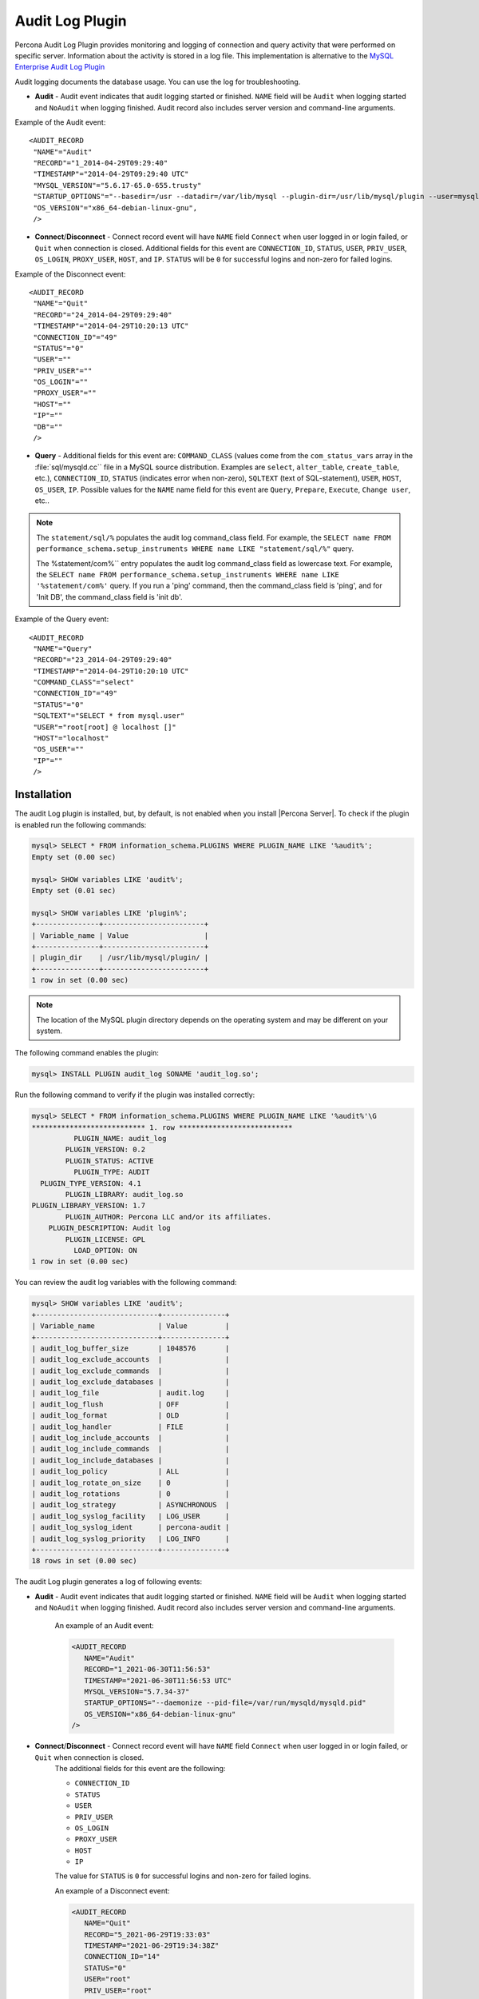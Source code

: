 .. _audit_log_plugin:

================================================================================
 Audit Log Plugin
================================================================================

Percona Audit Log Plugin provides monitoring and logging of connection and query
activity that were performed on specific server. Information about the activity
is stored in a log file. This
implementation is alternative to the `MySQL Enterprise Audit Log Plugin
<https://dev.mysql.com/doc/refman/8.0/en/audit-log.html>`_

Audit logging documents the database usage. You can use the log for troubleshooting. 

* **Audit** - Audit event indicates that audit logging started or finished. ``NAME`` field will be ``Audit`` when logging started and ``NoAudit`` when logging finished. Audit record also includes server version and command-line arguments.

Example of the Audit event: :: 

 <AUDIT_RECORD
  "NAME"="Audit"
  "RECORD"="1_2014-04-29T09:29:40"
  "TIMESTAMP"="2014-04-29T09:29:40 UTC"
  "MYSQL_VERSION"="5.6.17-65.0-655.trusty"
  "STARTUP_OPTIONS"="--basedir=/usr --datadir=/var/lib/mysql --plugin-dir=/usr/lib/mysql/plugin --user=mysql --log-error=/var/log/mysql/error.log --pid-file=/var/run/mysqld/mysqld.pid --socket=/var/run/mysqld/mysqld.sock --port=3306"
  "OS_VERSION"="x86_64-debian-linux-gnu",
  />

* **Connect**/**Disconnect** - Connect record event will have ``NAME`` field ``Connect`` when user logged in or login failed, or ``Quit`` when connection is closed. Additional fields for this event are ``CONNECTION_ID``, ``STATUS``, ``USER``, ``PRIV_USER``, ``OS_LOGIN``, ``PROXY_USER``, ``HOST``, and ``IP``. ``STATUS`` will be  ``0`` for successful logins and non-zero for failed logins.

Example of the Disconnect event: :: 

 <AUDIT_RECORD
  "NAME"="Quit"
  "RECORD"="24_2014-04-29T09:29:40"
  "TIMESTAMP"="2014-04-29T10:20:13 UTC"
  "CONNECTION_ID"="49"
  "STATUS"="0"
  "USER"=""
  "PRIV_USER"=""
  "OS_LOGIN"=""
  "PROXY_USER"=""
  "HOST"=""
  "IP"=""
  "DB"=""
  />

* **Query** - Additional fields for this event are: ``COMMAND_CLASS`` (values come from the ``com_status_vars`` array in the :file:`sql/mysqld.cc`` file in a MySQL source distribution. Examples are ``select``, ``alter_table``, ``create_table``, etc.), ``CONNECTION_ID``, ``STATUS`` (indicates error when non-zero), ``SQLTEXT`` (text of SQL-statement), ``USER``, ``HOST``, ``OS_USER``, ``IP``. Possible values for the ``NAME`` name field for this event are ``Query``, ``Prepare``, ``Execute``, ``Change user``, etc..

.. note::
    The ``statement/sql/%``  populates the audit log command_class field. For example, the ``SELECT name FROM performance_schema.setup_instruments WHERE name LIKE "statement/sql/%"`` query.
    
    The %statement/com%`` entry populates the audit log command_class field as lowercase text. For example, the ``SELECT name FROM performance_schema.setup_instruments WHERE name LIKE '%statement/com%'`` query. If you run a 'ping' command, then the command_class field is 'ping', and for 'Init DB', the command_class field is 'init db'.

Example of the Query event: :: 

 <AUDIT_RECORD
  "NAME"="Query"
  "RECORD"="23_2014-04-29T09:29:40"
  "TIMESTAMP"="2014-04-29T10:20:10 UTC"
  "COMMAND_CLASS"="select"
  "CONNECTION_ID"="49"
  "STATUS"="0"
  "SQLTEXT"="SELECT * from mysql.user"
  "USER"="root[root] @ localhost []"
  "HOST"="localhost"
  "OS_USER"=""
  "IP"=""
  />

Installation
============

The audit Log plugin is installed, but, by default, is not enabled when you install |Percona Server|. To check if the plugin is enabled run the following commands:

.. sourcecode:: mysql

    mysql> SELECT * FROM information_schema.PLUGINS WHERE PLUGIN_NAME LIKE '%audit%';
    Empty set (0.00 sec)

    mysql> SHOW variables LIKE 'audit%';
    Empty set (0.01 sec)

    mysql> SHOW variables LIKE 'plugin%';
    +---------------+------------------------+
    | Variable_name | Value                  |
    +---------------+------------------------+
    | plugin_dir    | /usr/lib/mysql/plugin/ |
    +---------------+------------------------+
    1 row in set (0.00 sec)

.. note::

    The location of the MySQL plugin directory depends on the operating system and may be different on your system. 

The following command enables the plugin: 

.. code-block:: mysql

   mysql> INSTALL PLUGIN audit_log SONAME 'audit_log.so';

Run the following command to verify if the plugin was installed correctly:

.. sourcecode:: mysql

    mysql> SELECT * FROM information_schema.PLUGINS WHERE PLUGIN_NAME LIKE '%audit%'\G
    *************************** 1. row ***************************
              PLUGIN_NAME: audit_log
            PLUGIN_VERSION: 0.2
            PLUGIN_STATUS: ACTIVE
              PLUGIN_TYPE: AUDIT
      PLUGIN_TYPE_VERSION: 4.1
            PLUGIN_LIBRARY: audit_log.so
    PLUGIN_LIBRARY_VERSION: 1.7
            PLUGIN_AUTHOR: Percona LLC and/or its affiliates.
        PLUGIN_DESCRIPTION: Audit log
            PLUGIN_LICENSE: GPL
              LOAD_OPTION: ON
    1 row in set (0.00 sec)

You can review the audit log variables with the following command:

.. sourcecode:: mysql

    mysql> SHOW variables LIKE 'audit%';
    +-----------------------------+---------------+
    | Variable_name               | Value         |
    +-----------------------------+---------------+
    | audit_log_buffer_size       | 1048576       |
    | audit_log_exclude_accounts  |               |
    | audit_log_exclude_commands  |               |
    | audit_log_exclude_databases |               |
    | audit_log_file              | audit.log     |
    | audit_log_flush             | OFF           |
    | audit_log_format            | OLD           |
    | audit_log_handler           | FILE          |
    | audit_log_include_accounts  |               |
    | audit_log_include_commands  |               |
    | audit_log_include_databases |               |
    | audit_log_policy            | ALL           |
    | audit_log_rotate_on_size    | 0             |
    | audit_log_rotations         | 0             |
    | audit_log_strategy          | ASYNCHRONOUS  |
    | audit_log_syslog_facility   | LOG_USER      |
    | audit_log_syslog_ident      | percona-audit |
    | audit_log_syslog_priority   | LOG_INFO      |
    +-----------------------------+---------------+
    18 rows in set (0.00 sec)


The audit Log plugin generates a log of following events:

* **Audit** - Audit event indicates that audit logging started or finished. ``NAME`` field will be ``Audit`` when logging started and ``NoAudit`` when logging finished. Audit record also includes server version and command-line arguments.

   An example of an Audit event: 

   .. sourcecode:: xml

      <AUDIT_RECORD
         NAME="Audit"
         RECORD="1_2021-06-30T11:56:53"
         TIMESTAMP="2021-06-30T11:56:53 UTC"
         MYSQL_VERSION="5.7.34-37"
         STARTUP_OPTIONS="--daemonize --pid-file=/var/run/mysqld/mysqld.pid"
         OS_VERSION="x86_64-debian-linux-gnu"
      />

* **Connect**/**Disconnect** - Connect record event will have ``NAME`` field ``Connect`` when user logged in or login failed, or ``Quit`` when connection is closed. 
   The additional fields for this event are the following:

   * ``CONNECTION_ID``

   * ``STATUS``

   * ``USER``

   * ``PRIV_USER``

   * ``OS_LOGIN``

   * ``PROXY_USER``

   * ``HOST``

   * ``IP``

   The value for ``STATUS`` is ``0`` for successful logins and non-zero for failed logins.

   An example of a Disconnect event: 

   .. sourcecode:: xml

      <AUDIT_RECORD
         NAME="Quit"
         RECORD="5_2021-06-29T19:33:03"
         TIMESTAMP="2021-06-29T19:34:38Z"
         CONNECTION_ID="14"
         STATUS="0"
         USER="root"
         PRIV_USER="root"
         OS_LOGIN=""
         PROXY_USER=""
         HOST="localhost"
         IP=""
         DB=""
      />

* **Query** - Additional fields for this event are: ``COMMAND_CLASS`` (values come from the ``com_status_vars`` array in the :file:`sql/mysqld.cc`` file in a MySQL source distribution. 

   Examples are ``select``, ``alter_table``, ``create_table``, etc.), ``CONNECTION_ID``, ``STATUS`` (indicates an error when the vaule is non-zero), ``SQLTEXT`` (text of SQL-statement), ``USER``, ``HOST``, ``OS_USER``, ``IP``. 
   
   The possible values for the ``NAME`` name field for this event are ``Query``, ``Prepare``, ``Execute``, ``Change user``, etc.

   An example of the Query event: 

   .. sourcecode:: xml

      <AUDIT_RECORD
         NAME="Query"
         RECORD="4_2021-06-29T19:33:03"
         TIMESTAMP="2021-06-29T19:33:34Z"
         COMMAND_CLASS="show_variables"
         CONNECTION_ID="14"
         STATUS="0"
         SQLTEXT="show variables like 'audit%'"
         USER="root[root] @ localhost []"
         HOST="localhost"
         OS_USER=""
         IP=""
         DB=""
      />



Log Format
==========

The plugin supports the following log formats: ``OLD``, ``NEW``, ``JSON``, and ``CSV``. The ``OLD``format and the``NEW`` format are based on XML. The ``OLD`` format defines each log record with XML attributes. The ``NEW`` format defines each log record with XML tags. The information logged is the same for all four formats. The :variable:`audit_log_format` variable controls the log format choice.

An example of the ``OLD`` format: 

.. sourcecode:: xml

  <AUDIT_RECORD
    NAME="Query"
    RECORD="3_2021-06-30T11:56:53"
    TIMESTAMP="2021-06-30T11:57:14 UTC"
    COMMAND_CLASS="select"
    CONNECTION_ID="3"
    STATUS="0"
    SQLTEXT="select * from information_schema.PLUGINS where PLUGIN_NAME like '%audit%'"
    USER="root[root] @ localhost []"
    HOST="localhost"
    OS_USER=""
    IP=""
    DB=""
  />

An example of the ``NEW`` format: 

.. sourcecode:: xml

  <AUDIT_RECORD>
    <NAME>Query</NAME>
    <RECORD>16684_2021-06-30T16:07:41</RECORD>
    <TIMESTAMP>2021-06-30T16:08:06 UTC</TIMESTAMP>
    <COMMAND_CLASS>select</COMMAND_CLASS>
    <CONNECTION_ID>2</CONNECTION_ID>
    <STATUS>0</STATUS>
    <SQLTEXT>select id, holder from one</SQLTEXT>
    <USER>root[root] @ localhost []</USER>
    <HOST>localhost</HOST>
    <OS_USER></OS_USER>
    <IP></IP>
    <DB></DB>

An example of the ``JSON`` format: 

.. sourcecode:: json

  {"audit_record":{"name":"Query","record":"13149_2021-06-30T15:03:11","timestamp":"2021-06-30T15:07:58 UTC","command_class":"show_databases","connection_id":"2","status":0,"sqltext":"show databases","user":"root[root] @ localhost []","host":"localhost","os_user":"","ip":"","db":""}}

An example of the ``CSV`` format: 

.. sourcecode:: text

  "Query","22567_2021-06-30T16:10:09","2021-06-30T16:19:00 UTC","select","2",0,"select count(*) from one","root[root] @ localhost []","localhost","","",""

.. _streaming_to_syslog:

Streaming the audit log to syslog
=================================

To stream the audit log to syslog you'll need to set :variable:`audit_log_handler` variable to ``SYSLOG``. To control the syslog file handler, the following variables can be used: :variable:`audit_log_syslog_ident`, :variable:`audit_log_syslog_facility`, and :variable:`audit_log_syslog_priority` These variables have the same meaning as appropriate parameters described in the `syslog(3) manual <http://linux.die.net/man/3/syslog>`_.

.. note::

   The actions for the variables: :variable:`audit_log_strategy`, :variable:`audit_log_buffer_size`, :variable:`audit_log_rotate_on_size`, :variable:`audit_log_rotations` are captured only with ``FILE`` handler. 

.. _filtering_by_user:

Filtering by user
=================

The filtering by user feature adds two new global variables:
:variable:`audit_log_include_accounts` and
:variable:`audit_log_exclude_accounts` to specify which user accounts should be
included or excluded from audit logging.

.. warning::

   Only one of these variables can contain a list of users to be either
   included or excluded, while the other needs to be ``NULL``. If one of the
   variables is set to be not ``NULL`` (contains a list of users), the attempt
   to set another one will fail. An empty string means an empty list.

.. note::

   Changes of :variable:`audit_log_include_accounts` and
   :variable:`audit_log_exclude_accounts` do not apply to existing server
   connections.

Example
-------

The following example adds users who will be monitored:

.. code-block:: mysql

   mysql> SET GLOBAL audit_log_include_accounts = 'user1@localhost,root@localhost';
   Query OK, 0 rows affected (0.00 sec)

If you try to add users to both the include list and the exclude list, the server returns the following error:

.. code-block:: mysql

   mysql> SET GLOBAL audit_log_exclude_accounts = 'user1@localhost,root@localhost';
   ERROR 1231 (42000): Variable 'audit_log_exclude_accounts' can't be set to the value of 'user1@localhost,root@localhost'

To switch from filtering by included user list to the excluded user list or back,
first set the currently active filtering variable to ``NULL``:

.. code-block:: mysql

   mysql> SET GLOBAL audit_log_include_accounts = NULL;
   Query OK, 0 rows affected (0.00 sec)

   mysql> SET GLOBAL audit_log_exclude_accounts = 'user1@localhost,root@localhost';
   Query OK, 0 rows affected (0.00 sec)

   mysql> SET GLOBAL audit_log_exclude_accounts = "'user'@'host'";
   Query OK, 0 rows affected (0.00 sec)

   mysql> SET GLOBAL audit_log_exclude_accounts = '''user''@''host''';
   Query OK, 0 rows affected (0.00 sec)

   mysql> SET GLOBAL audit_log_exclude_accounts = '\'user\'@\'host\'';
   Query OK, 0 rows affected (0.00 sec)

To see which user accounts have been added to the exclude list, run the following command:

.. code-block:: mysql

   mysql> SELECT @@audit_log_exclude_accounts;
   +------------------------------+
   | @@audit_log_exclude_accounts |
   +------------------------------+
   | 'user'@'host'                |
   +------------------------------+
   1 row in set (0.00 sec)

Account names from :table:`mysql.user` table are logged in the
audit log. For example when you create a user:

.. code-block:: mysql

   mysql> CREATE USER 'user1'@'%' IDENTIFIED BY '111';
   Query OK, 0 rows affected (0.00 sec)

When ``user1`` connects from ``localhost``, the user is listed:

.. code-block:: none

   <AUDIT_RECORD
    NAME="Connect"
    RECORD="2_2021-06-30T11:56:53"
    TIMESTAMP="2021-06-30T11:56:53 UTC"
    CONNECTION_ID="6"
    STATUS="0"
    USER="user1" ;; this is a 'user' part of account in 8.0
    PRIV_USER="user1"
    OS_LOGIN=""
    PROXY_USER=""
    HOST="localhost" ;; this is a 'host' part of account in 8.0
    IP=""
    DB=""
  />

To exclude ``user1`` from logging in |Percona Server| 8.0, set:

.. code-block:: mysql

   SET GLOBAL audit_log_exclude_accounts = 'user1@%';

The value can be ``NULL`` or comma separated list of accounts in form
``user@host`` or ``'user'@'host'`` (if user or host contains comma).

.. _filtering_by_sql_command_type:

Filtering by SQL command type
=============================

The filtering by SQL command type adds two new global variables:
:variable:`audit_log_include_commands` and
:variable:`audit_log_exclude_commands` to specify which command types should be
included or excluded from audit logging.

.. warning::

   Only one of these variables can contain a list of command types to be
   either included or excluded, while the other needs to be ``NULL``. If one of
   the variables is set to be not ``NULL`` (contains a list of command types),
   the attempt to set another one will fail. An empty string is defined as an empty list.

.. note::

   If both the :variable:`audit_log_exclude_commands` variable and the 
   :variable:`audit_log_include_commands` variable are ``NULL``, all commands are logged.

Example
-------

The available command types can be listed by running:

.. code-block:: mysql

   mysql> SELECT name FROM performance_schema.setup_instruments WHERE name LIKE "statement/sql/%" ORDER BY name;
   +------------------------------------------+
   | name                                     |
   +------------------------------------------+
   | statement/sql/alter_db                   |
   | statement/sql/alter_db_upgrade           |
   | statement/sql/alter_event                |
   | statement/sql/alter_function             |
   | statement/sql/alter_procedure            |
   | statement/sql/alter_server               |
   | statement/sql/alter_table                |
   | statement/sql/alter_tablespace           |
   | statement/sql/alter_user                 |
   | statement/sql/analyze                    |
   | statement/sql/assign_to_keycache         |
   | statement/sql/begin                      |
   | statement/sql/binlog                     |
   | statement/sql/call_procedure             |
   | statement/sql/change_db                  |
   | statement/sql/change_master              |
   ...
   | statement/sql/xa_rollback                |
   | statement/sql/xa_start                   |
   +------------------------------------------+
   145 rows in set (0.00 sec)

You can add commands to the ``include`` filter by running:

.. code-block:: mysql

   mysql> SET GLOBAL audit_log_include_commands= 'set_option,create_db';

Create a database with the following command:

.. code-block:: mysql

  mysql> CREATE DATABASE sample;

The action is captured in the audit log:

.. code-block:: xml

  <AUDIT_RECORD>
    <NAME>Query</NAME>
    <RECORD>24320_2021-06-30T17:44:46</RECORD>
    <TIMESTAMP>2021-06-30T17:45:16 UTC</TIMESTAMP>
    <COMMAND_CLASS>create_db</COMMAND_CLASS>
    <CONNECTION_ID>2</CONNECTION_ID>
    <STATUS>0</STATUS>
    <SQLTEXT>CREATE DATABASE sample</SQLTEXT>
    <USER>root[root] @ localhost []</USER>
    <HOST>localhost</HOST>
    <OS_USER></OS_USER>
    <IP></IP>
    <DB></DB>
  </AUDIT_RECORD>

To switch the command type filtering type from included type list to the excluded list
or back, first reset the currently-active list to ``NULL``:

.. code-block:: mysql

   mysql> SET GLOBAL audit_log_include_commands = NULL;
   Query OK, 0 rows affected (0.00 sec)

   mysql> SET GLOBAL audit_log_exclude_commands= 'set_option,create_db';
   Query OK, 0 rows affected (0.00 sec)

.. note::

  A stored procedure has the ``call_procedure`` command type. All
  the statements executed within the procedure have the same type
  ``call_procedure`` as well.

.. _filtering_by_database:

Filtering by database
=====================

The filtering by an SQL database is implemented by two global variables:
:variable:`audit_log_include_databases` and
:variable:`audit_log_exclude_databases` to specify which databases should be
included or excluded from audit logging.

.. warning::

   Only one of these variables can contain a list of databases to be either
   included or excluded, while the other needs to be ``NULL``. If one of the
   variables is set to be not ``NULL`` (contains a list of databases), the
   attempt to set another one will fail. Empty string means an empty list.


If query is accessing any of databases listed in
:variable:`audit_log_include_databases`, the query will be logged.
If query is accessing only databases listed in
:variable:`audit_log_exclude_databases`, the query will not be logged.
``CREATE TABLE`` statements are logged unconditionally.

.. note::

   Changes of :variable:`audit_log_include_databases` and
   :variable:`audit_log_exclude_databases` do not apply to existing server
   connections.

Example
-------

To add databases to be monitored you should run:

.. code-block:: mysql

   mysql> SET GLOBAL audit_log_include_databases = 'test,mysql,db1';
   Query OK, 0 rows affected (0.00 sec)

   mysql> SET GLOBAL audit_log_include_databases= 'db1','db3';
   Query OK, 0 rows affected (0.00 sec)

If you you try to add databases to both include and exclude lists server will
show you the following error:

.. code-block:: mysql

   mysql> SET GLOBAL audit_log_exclude_databases = 'test,mysql,db1';
   ERROR 1231 (42000): Variable 'audit_log_exclude_databases can't be set to the value of 'test,mysql,db1'

To switch from filtering by included database list to the excluded one or back,
first set the currently active filtering variable to ``NULL``:

.. code-block:: mysql

   mysql> SET GLOBAL audit_log_include_databases = NULL;
   Query OK, 0 rows affected (0.00 sec)

   mysql> SET GLOBAL audit_log_exclude_databases = 'test,mysql,db1';
   Query OK, 0 rows affected (0.00 sec)

System Variables
================

.. variable:: audit_log_strategy

   :cli: Yes
   :scope: Global
   :dyn: No
   :vartype: String
   :default: ASYNCHRONOUS
   :allowed values: ``ASYNCHRONOUS``, ``PERFORMANCE``, ``SEMISYNCHRONOUS``, ``SYNCHRONOUS``

This variable is used to specify the audit log strategy, possible values are:

* ``ASYNCHRONOUS`` - (default) log using memory buffer, do not drop messages if buffer is full
* ``PERFORMANCE`` - log using memory buffer, drop messages if buffer is full
* ``SEMISYNCHRONOUS`` - log directly to file, do not flush and sync every event
* ``SYNCHRONOUS`` - log directly to file, flush and sync every event

This variable has effect only when :variable:`audit_log_handler` is set to ``FILE``.

.. variable:: audit_log_file

   :cli: Yes
   :dyn: No
   :scope: Global
   :vartype: String
   :default: audit.log

This variable is used to specify the filename that's going to store the audit log. It can contain the path relative to the datadir or absolute path.

.. variable:: audit_log_flush

   :cli: Yes
   :scope: Global
   :dyn: Yes
   :vartype: String
   :default: OFF

When this variable is set to ``ON`` log file will be closed and reopened. This can be used for manual log rotation.

.. variable:: audit_log_buffer_size

     :cli: Yes
     :scope: Global
     :dyn: No
     :vartype: Numeric
     :default: 1 Mb

This variable can be used to specify the size of memory buffer used for logging, used when :variable:`audit_log_strategy` variable is set to ``ASYNCHRONOUS`` or ``PERFORMANCE`` values. This variable has effect only when :variable:`audit_log_handler` is set to ``FILE``.

.. variable:: audit_log_exclude_accounts

   :cli: Yes
   :scope: Global
   :dyn: Yes
   :vartype: String

This variable is used to specify the list of users for which
:ref:`filtering_by_user` is applied. The value can be ``NULL`` or comma
separated list of accounts in form ``user@host`` or ``'user'@'host'`` (if user
or host contains comma). If this variable is set, then
:variable:`audit_log_include_accounts` must be unset, and vice versa.

.. variable:: audit_log_exclude_commands

   :cli: Yes
   :scope: Global
   :dyn: Yes
   :vartype: String

This variable is used to specify the list of commands for which
:ref:`filtering_by_sql_command_type` is applied. The value can be ``NULL`` or
comma separated list of commands. If this variable is set, then
:variable:`audit_log_include_commands` must be unset, and vice versa.

.. variable:: audit_log_exclude_databases

   :cli: Yes
   :scope: Global
   :dyn: Yes
   :vartype: String

This variable is used to specify the list of commands for which
:ref:`filtering_by_database` is applied. The value can be ``NULL`` or
comma separated list of commands. If this variable is set, then
:variable:`audit_log_include_databases` must be unset, and vice versa.


.. variable:: audit_log_format

   :cli: Yes
   :scope: Global
   :dyn: No
   :vartype: String
   :default: OLD
   :allowed values: ``OLD``, ``NEW``, ``CSV``, ``JSON``

This variable is used to specify the audit log format. The audit log plugin
supports four log formats: ``OLD``, ``NEW``, ``JSON``, and ``CSV``. ``OLD`` and
``NEW`` formats are based on XML, where the former outputs log record properties
as XML attributes and the latter as XML tags. Information logged is the same in
all four formats.

.. variable:: audit_log_include_accounts

    :cli: Yes
    :scope: Global
    :dyn: Yes
    :vartype: String

This variable is used to specify the list of users for which
:ref:`filtering_by_user` is applied. The value can be ``NULL`` or comma
separated list of accounts in form ``user@host`` or ``'user'@'host'`` (if user
or host contains comma). If this variable is set, then
:variable:`audit_log_exclude_accounts` must be unset, and vice versa.

.. variable:: audit_log_include_commands

    :cli: Yes
    :scope: Global
    :dyn: Yes
    :vartype: String

This variable is used to specify the list of commands for which
:ref:`filtering_by_sql_command_type` is applied. The value can be ``NULL`` or
comma separated list of commands. If this variable is set, then
:variable:`audit_log_exclude_commands` must be unset, and vice versa.

.. variable:: audit_log_include_databases

    :cli: Yes
    :scope: Global
    :dyn: Yes
    :vartype: String

This variable is used to specify the list of commands for which
:ref:`filtering_by_database` is applied. The value can be ``NULL`` or
comma separated list of commands. If this variable is set, then
:variable:`audit_log_exclude_databases` must be unset, and vice versa.

.. variable:: audit_log_policy

    :cli: Yes
    :scope: Global
    :dyn: Yes
    :vartype: String
    :default: ALL
    :allowed values: ``ALL``, ``LOGINS``, ``QUERIES``, ``NONE``

This variable is used to specify which events should be logged. Possible values
are:

* ``ALL`` - all events will be logged
* ``LOGINS`` - only logins will be logged
* ``QUERIES`` - only queries will be logged
* ``NONE`` - no events will be logged

.. variable:: audit_log_rotate_on_size

    :cli: Yes
    :scope: Global
    :dyn: No
    :vartype: Numeric
    :default: 0 (don't rotate the log file)

This variable is used to specify the maximum audit log file size. Upon reaching
this size the log will be rotated. The rotated log files will be present in the
same same directory as the current log file. A sequence number will be appended
to the log file name upon rotation. This variable has effect only when
:variable:`audit_log_handler` is set to ``FILE``.

.. variable:: audit_log_rotations

    :cli: Yes
    :scope: Global
    :dyn: No
    :vartype: Numeric
    :default: 0

This variable is used to specify how many log files should be kept when
:variable:`audit_log_rotate_on_size` variable is set to non-zero value. This
variable has effect only when :variable:`audit_log_handler` is set to ``FILE``.

.. variable:: audit_log_handler

    :cli: Yes
    :scope: Global
    :dyn: No
    :vartype: String
    :default: FILE
    :allowed values: ``FILE``, ``SYSLOG``

This variable is used to configure where the audit log will be written. If it is
set to ``FILE``, the log will be written into a file specified by
:variable:`audit_log_file` variable. If it is set to ``SYSLOG``, the audit log
will be written to syslog.

.. variable:: audit_log_syslog_ident

    :cli: Yes
    :scope: Global
    :dyn: No
    :vartype: String
    :default: percona-audit

This variable is used to specify the ``ident`` value for syslog. This variable
has the same meaning as the appropriate parameter described in the `syslog(3)
manual <http://linux.die.net/man/3/syslog>`_.

.. variable:: audit_log_syslog_facility

    :cli: Yes
    :scope: Global
    :dyn: No
    :vartype: String
    :default: LOG_USER

This variable is used to specify the ``facility`` value for syslog. This
variable has the same meaning as the appropriate parameter described in the
`syslog(3) manual <http://linux.die.net/man/3/syslog>`_.

.. variable:: audit_log_syslog_priority

    :cli: Yes
    :scope: Global
    :dyn: No
    :vartype: String
    :default: LOG_INFO

This variable is used to specify the ``priority`` value for syslog. This
variable has the same meaning as the appropriate parameter described in the
`syslog(3) manual <http://linux.die.net/man/3/syslog>`_.

Status Variables
================

.. variable:: Audit_log_buffer_size_overflow

    :vartype: Numeric
    :scope: Global

The number of times an audit log entry was either
dropped or written directly to the file due to its size being bigger
than :variable:`audit_log_buffer_size` variable.

Version Specific Information
============================

  * :rn:`8.0.12-1`
    Feature ported from |Percona Server| 5.7

  * :rn:`8.0.15-6`
    :variable:`Audit_log_buffer_size_overflow` variable implemented
